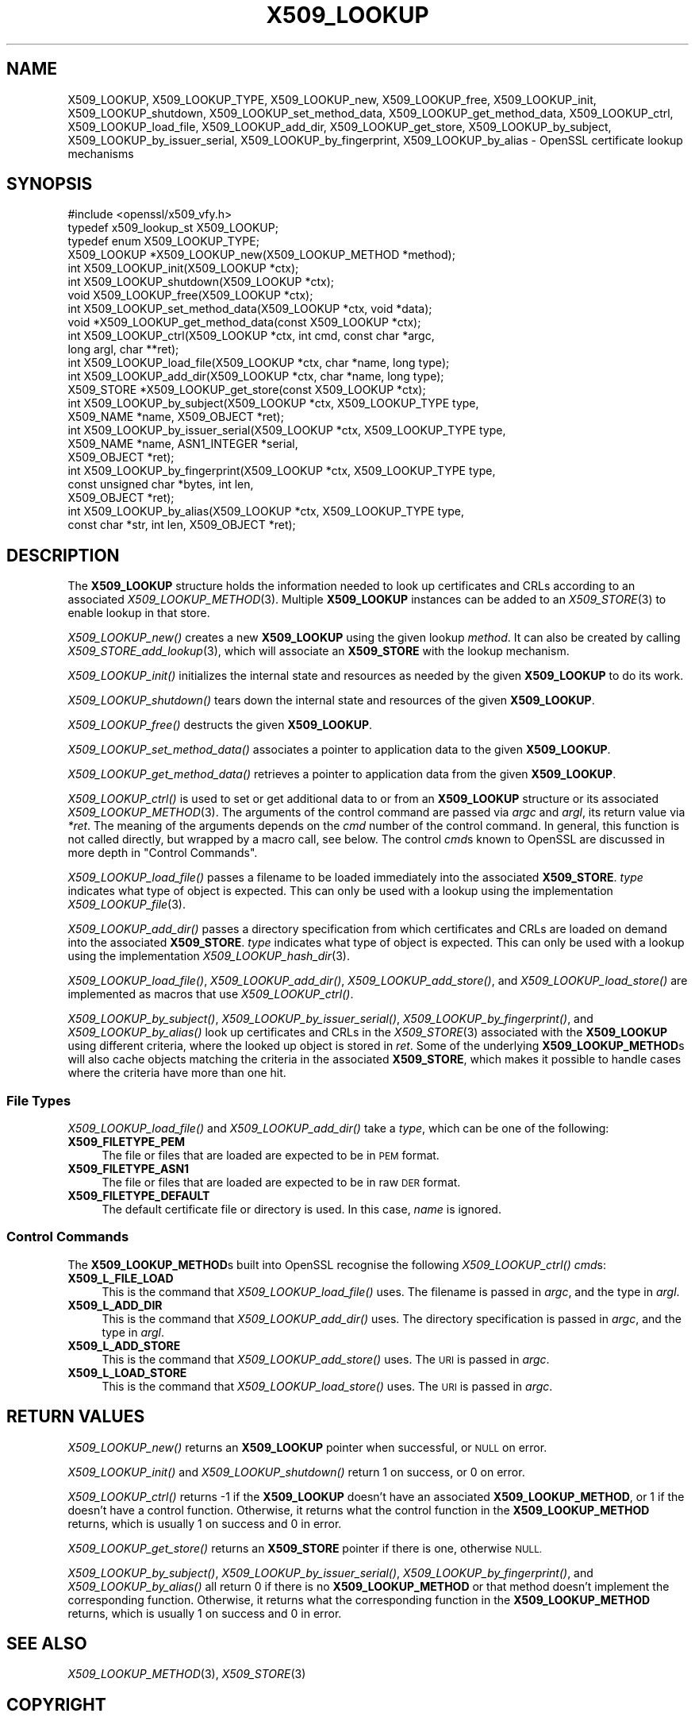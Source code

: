 .\" Automatically generated by Pod::Man 2.27 (Pod::Simple 3.28)
.\"
.\" Standard preamble:
.\" ========================================================================
.de Sp \" Vertical space (when we can't use .PP)
.if t .sp .5v
.if n .sp
..
.de Vb \" Begin verbatim text
.ft CW
.nf
.ne \\$1
..
.de Ve \" End verbatim text
.ft R
.fi
..
.\" Set up some character translations and predefined strings.  \*(-- will
.\" give an unbreakable dash, \*(PI will give pi, \*(L" will give a left
.\" double quote, and \*(R" will give a right double quote.  \*(C+ will
.\" give a nicer C++.  Capital omega is used to do unbreakable dashes and
.\" therefore won't be available.  \*(C` and \*(C' expand to `' in nroff,
.\" nothing in troff, for use with C<>.
.tr \(*W-
.ds C+ C\v'-.1v'\h'-1p'\s-2+\h'-1p'+\s0\v'.1v'\h'-1p'
.ie n \{\
.    ds -- \(*W-
.    ds PI pi
.    if (\n(.H=4u)&(1m=24u) .ds -- \(*W\h'-12u'\(*W\h'-12u'-\" diablo 10 pitch
.    if (\n(.H=4u)&(1m=20u) .ds -- \(*W\h'-12u'\(*W\h'-8u'-\"  diablo 12 pitch
.    ds L" ""
.    ds R" ""
.    ds C` ""
.    ds C' ""
'br\}
.el\{\
.    ds -- \|\(em\|
.    ds PI \(*p
.    ds L" ``
.    ds R" ''
.    ds C`
.    ds C'
'br\}
.\"
.\" Escape single quotes in literal strings from groff's Unicode transform.
.ie \n(.g .ds Aq \(aq
.el       .ds Aq '
.\"
.\" If the F register is turned on, we'll generate index entries on stderr for
.\" titles (.TH), headers (.SH), subsections (.SS), items (.Ip), and index
.\" entries marked with X<> in POD.  Of course, you'll have to process the
.\" output yourself in some meaningful fashion.
.\"
.\" Avoid warning from groff about undefined register 'F'.
.de IX
..
.nr rF 0
.if \n(.g .if rF .nr rF 1
.if (\n(rF:(\n(.g==0)) \{
.    if \nF \{
.        de IX
.        tm Index:\\$1\t\\n%\t"\\$2"
..
.        if !\nF==2 \{
.            nr % 0
.            nr F 2
.        \}
.    \}
.\}
.rr rF
.\"
.\" Accent mark definitions (@(#)ms.acc 1.5 88/02/08 SMI; from UCB 4.2).
.\" Fear.  Run.  Save yourself.  No user-serviceable parts.
.    \" fudge factors for nroff and troff
.if n \{\
.    ds #H 0
.    ds #V .8m
.    ds #F .3m
.    ds #[ \f1
.    ds #] \fP
.\}
.if t \{\
.    ds #H ((1u-(\\\\n(.fu%2u))*.13m)
.    ds #V .6m
.    ds #F 0
.    ds #[ \&
.    ds #] \&
.\}
.    \" simple accents for nroff and troff
.if n \{\
.    ds ' \&
.    ds ` \&
.    ds ^ \&
.    ds , \&
.    ds ~ ~
.    ds /
.\}
.if t \{\
.    ds ' \\k:\h'-(\\n(.wu*8/10-\*(#H)'\'\h"|\\n:u"
.    ds ` \\k:\h'-(\\n(.wu*8/10-\*(#H)'\`\h'|\\n:u'
.    ds ^ \\k:\h'-(\\n(.wu*10/11-\*(#H)'^\h'|\\n:u'
.    ds , \\k:\h'-(\\n(.wu*8/10)',\h'|\\n:u'
.    ds ~ \\k:\h'-(\\n(.wu-\*(#H-.1m)'~\h'|\\n:u'
.    ds / \\k:\h'-(\\n(.wu*8/10-\*(#H)'\z\(sl\h'|\\n:u'
.\}
.    \" troff and (daisy-wheel) nroff accents
.ds : \\k:\h'-(\\n(.wu*8/10-\*(#H+.1m+\*(#F)'\v'-\*(#V'\z.\h'.2m+\*(#F'.\h'|\\n:u'\v'\*(#V'
.ds 8 \h'\*(#H'\(*b\h'-\*(#H'
.ds o \\k:\h'-(\\n(.wu+\w'\(de'u-\*(#H)/2u'\v'-.3n'\*(#[\z\(de\v'.3n'\h'|\\n:u'\*(#]
.ds d- \h'\*(#H'\(pd\h'-\w'~'u'\v'-.25m'\f2\(hy\fP\v'.25m'\h'-\*(#H'
.ds D- D\\k:\h'-\w'D'u'\v'-.11m'\z\(hy\v'.11m'\h'|\\n:u'
.ds th \*(#[\v'.3m'\s+1I\s-1\v'-.3m'\h'-(\w'I'u*2/3)'\s-1o\s+1\*(#]
.ds Th \*(#[\s+2I\s-2\h'-\w'I'u*3/5'\v'-.3m'o\v'.3m'\*(#]
.ds ae a\h'-(\w'a'u*4/10)'e
.ds Ae A\h'-(\w'A'u*4/10)'E
.    \" corrections for vroff
.if v .ds ~ \\k:\h'-(\\n(.wu*9/10-\*(#H)'\s-2\u~\d\s+2\h'|\\n:u'
.if v .ds ^ \\k:\h'-(\\n(.wu*10/11-\*(#H)'\v'-.4m'^\v'.4m'\h'|\\n:u'
.    \" for low resolution devices (crt and lpr)
.if \n(.H>23 .if \n(.V>19 \
\{\
.    ds : e
.    ds 8 ss
.    ds o a
.    ds d- d\h'-1'\(ga
.    ds D- D\h'-1'\(hy
.    ds th \o'bp'
.    ds Th \o'LP'
.    ds ae ae
.    ds Ae AE
.\}
.rm #[ #] #H #V #F C
.\" ========================================================================
.\"
.IX Title "X509_LOOKUP 3"
.TH X509_LOOKUP 3 "2021-12-15" "1.1.1m" "OpenSSL"
.\" For nroff, turn off justification.  Always turn off hyphenation; it makes
.\" way too many mistakes in technical documents.
.if n .ad l
.nh
.SH "NAME"
X509_LOOKUP, X509_LOOKUP_TYPE, X509_LOOKUP_new, X509_LOOKUP_free, X509_LOOKUP_init, X509_LOOKUP_shutdown, X509_LOOKUP_set_method_data, X509_LOOKUP_get_method_data, X509_LOOKUP_ctrl, X509_LOOKUP_load_file, X509_LOOKUP_add_dir, X509_LOOKUP_get_store, X509_LOOKUP_by_subject, X509_LOOKUP_by_issuer_serial, X509_LOOKUP_by_fingerprint, X509_LOOKUP_by_alias \&\- OpenSSL certificate lookup mechanisms
.SH "SYNOPSIS"
.IX Header "SYNOPSIS"
.Vb 1
\& #include <openssl/x509_vfy.h>
\&
\& typedef x509_lookup_st X509_LOOKUP;
\&
\& typedef enum X509_LOOKUP_TYPE;
\&
\& X509_LOOKUP *X509_LOOKUP_new(X509_LOOKUP_METHOD *method);
\& int X509_LOOKUP_init(X509_LOOKUP *ctx);
\& int X509_LOOKUP_shutdown(X509_LOOKUP *ctx);
\& void X509_LOOKUP_free(X509_LOOKUP *ctx);
\&
\& int X509_LOOKUP_set_method_data(X509_LOOKUP *ctx, void *data);
\& void *X509_LOOKUP_get_method_data(const X509_LOOKUP *ctx);
\&
\& int X509_LOOKUP_ctrl(X509_LOOKUP *ctx, int cmd, const char *argc,
\&                      long argl, char **ret);
\& int X509_LOOKUP_load_file(X509_LOOKUP *ctx, char *name, long type);
\& int X509_LOOKUP_add_dir(X509_LOOKUP *ctx, char *name, long type);
\&
\& X509_STORE *X509_LOOKUP_get_store(const X509_LOOKUP *ctx);
\&
\& int X509_LOOKUP_by_subject(X509_LOOKUP *ctx, X509_LOOKUP_TYPE type,
\&                            X509_NAME *name, X509_OBJECT *ret);
\& int X509_LOOKUP_by_issuer_serial(X509_LOOKUP *ctx, X509_LOOKUP_TYPE type,
\&                                  X509_NAME *name, ASN1_INTEGER *serial,
\&                                  X509_OBJECT *ret);
\& int X509_LOOKUP_by_fingerprint(X509_LOOKUP *ctx, X509_LOOKUP_TYPE type,
\&                                const unsigned char *bytes, int len,
\&                                X509_OBJECT *ret);
\& int X509_LOOKUP_by_alias(X509_LOOKUP *ctx, X509_LOOKUP_TYPE type,
\&                          const char *str, int len, X509_OBJECT *ret);
.Ve
.SH "DESCRIPTION"
.IX Header "DESCRIPTION"
The \fBX509_LOOKUP\fR structure holds the information needed to look up
certificates and CRLs according to an associated \fIX509_LOOKUP_METHOD\fR\|(3).
Multiple \fBX509_LOOKUP\fR instances can be added to an \fIX509_STORE\fR\|(3)
to enable lookup in that store.
.PP
\&\fIX509_LOOKUP_new()\fR creates a new \fBX509_LOOKUP\fR using the given lookup
\&\fImethod\fR.
It can also be created by calling \fIX509_STORE_add_lookup\fR\|(3), which
will associate an \fBX509_STORE\fR with the lookup mechanism.
.PP
\&\fIX509_LOOKUP_init()\fR initializes the internal state and resources as
needed by the given \fBX509_LOOKUP\fR to do its work.
.PP
\&\fIX509_LOOKUP_shutdown()\fR tears down the internal state and resources of
the given \fBX509_LOOKUP\fR.
.PP
\&\fIX509_LOOKUP_free()\fR destructs the given \fBX509_LOOKUP\fR.
.PP
\&\fIX509_LOOKUP_set_method_data()\fR associates a pointer to application data
to the given \fBX509_LOOKUP\fR.
.PP
\&\fIX509_LOOKUP_get_method_data()\fR retrieves a pointer to application data
from the given \fBX509_LOOKUP\fR.
.PP
\&\fIX509_LOOKUP_ctrl()\fR is used to set or get additional data to or from an
\&\fBX509_LOOKUP\fR structure or its associated \fIX509_LOOKUP_METHOD\fR\|(3).
The arguments of the control command are passed via \fIargc\fR and \fIargl\fR,
its return value via \fI*ret\fR.
The meaning of the arguments depends on the \fIcmd\fR number of the
control command. In general, this function is not called directly, but
wrapped by a macro call, see below.
The control \fIcmd\fRs known to OpenSSL are discussed in more depth
in \*(L"Control Commands\*(R".
.PP
\&\fIX509_LOOKUP_load_file()\fR passes a filename to be loaded immediately
into the associated \fBX509_STORE\fR.
\&\fItype\fR indicates what type of object is expected.
This can only be used with a lookup using the implementation
\&\fIX509_LOOKUP_file\fR\|(3).
.PP
\&\fIX509_LOOKUP_add_dir()\fR passes a directory specification from which
certificates and CRLs are loaded on demand into the associated
\&\fBX509_STORE\fR.
\&\fItype\fR indicates what type of object is expected.
This can only be used with a lookup using the implementation
\&\fIX509_LOOKUP_hash_dir\fR\|(3).
.PP
\&\fIX509_LOOKUP_load_file()\fR, \fIX509_LOOKUP_add_dir()\fR,
\&\fIX509_LOOKUP_add_store()\fR, and \fIX509_LOOKUP_load_store()\fR are implemented
as macros that use \fIX509_LOOKUP_ctrl()\fR.
.PP
\&\fIX509_LOOKUP_by_subject()\fR, \fIX509_LOOKUP_by_issuer_serial()\fR,
\&\fIX509_LOOKUP_by_fingerprint()\fR, and \fIX509_LOOKUP_by_alias()\fR look up
certificates and CRLs in the \fIX509_STORE\fR\|(3) associated with the
\&\fBX509_LOOKUP\fR using different criteria, where the looked up object is
stored in \fIret\fR.
Some of the underlying \fBX509_LOOKUP_METHOD\fRs will also cache objects
matching the criteria in the associated \fBX509_STORE\fR, which makes it
possible to handle cases where the criteria have more than one hit.
.SS "File Types"
.IX Subsection "File Types"
\&\fIX509_LOOKUP_load_file()\fR and \fIX509_LOOKUP_add_dir()\fR take a \fItype\fR,
which can be one of the following:
.IP "\fBX509_FILETYPE_PEM\fR" 4
.IX Item "X509_FILETYPE_PEM"
The file or files that are loaded are expected to be in \s-1PEM\s0 format.
.IP "\fBX509_FILETYPE_ASN1\fR" 4
.IX Item "X509_FILETYPE_ASN1"
The file or files that are loaded are expected to be in raw \s-1DER\s0 format.
.IP "\fBX509_FILETYPE_DEFAULT\fR" 4
.IX Item "X509_FILETYPE_DEFAULT"
The default certificate file or directory is used.  In this case,
\&\fIname\fR is ignored.
.SS "Control Commands"
.IX Subsection "Control Commands"
The \fBX509_LOOKUP_METHOD\fRs built into OpenSSL recognise the following
\&\fIX509_LOOKUP_ctrl()\fR \fIcmd\fRs:
.IP "\fBX509_L_FILE_LOAD\fR" 4
.IX Item "X509_L_FILE_LOAD"
This is the command that \fIX509_LOOKUP_load_file()\fR uses.
The filename is passed in \fIargc\fR, and the type in \fIargl\fR.
.IP "\fBX509_L_ADD_DIR\fR" 4
.IX Item "X509_L_ADD_DIR"
This is the command that \fIX509_LOOKUP_add_dir()\fR uses.
The directory specification is passed in \fIargc\fR, and the type in
\&\fIargl\fR.
.IP "\fBX509_L_ADD_STORE\fR" 4
.IX Item "X509_L_ADD_STORE"
This is the command that \fIX509_LOOKUP_add_store()\fR uses.
The \s-1URI\s0 is passed in \fIargc\fR.
.IP "\fBX509_L_LOAD_STORE\fR" 4
.IX Item "X509_L_LOAD_STORE"
This is the command that \fIX509_LOOKUP_load_store()\fR uses.
The \s-1URI\s0 is passed in \fIargc\fR.
.SH "RETURN VALUES"
.IX Header "RETURN VALUES"
\&\fIX509_LOOKUP_new()\fR returns an \fBX509_LOOKUP\fR pointer when successful,
or \s-1NULL\s0 on error.
.PP
\&\fIX509_LOOKUP_init()\fR and \fIX509_LOOKUP_shutdown()\fR return 1 on success, or
0 on error.
.PP
\&\fIX509_LOOKUP_ctrl()\fR returns \-1 if the \fBX509_LOOKUP\fR doesn't have an
associated \fBX509_LOOKUP_METHOD\fR, or 1 if the 
doesn't have a control function.
Otherwise, it returns what the control function in the
\&\fBX509_LOOKUP_METHOD\fR returns, which is usually 1 on success and 0 in
error.
.IX Xref "509_LOOKUP_METHOD"
.PP
\&\fIX509_LOOKUP_get_store()\fR returns an \fBX509_STORE\fR pointer if there is
one, otherwise \s-1NULL.\s0
.PP
\&\fIX509_LOOKUP_by_subject()\fR, \fIX509_LOOKUP_by_issuer_serial()\fR,
\&\fIX509_LOOKUP_by_fingerprint()\fR, and \fIX509_LOOKUP_by_alias()\fR all return 0
if there is no \fBX509_LOOKUP_METHOD\fR or that method doesn't implement
the corresponding function.
Otherwise, it returns what the corresponding function in the
\&\fBX509_LOOKUP_METHOD\fR returns, which is usually 1 on success and 0 in
error.
.SH "SEE ALSO"
.IX Header "SEE ALSO"
\&\fIX509_LOOKUP_METHOD\fR\|(3), \fIX509_STORE\fR\|(3)
.SH "COPYRIGHT"
.IX Header "COPYRIGHT"
Copyright 2020 The OpenSSL Project Authors. All Rights Reserved.
.PP
Licensed under the Apache License 2.0 (the \*(L"License\*(R").  You may not use
this file except in compliance with the License.  You can obtain a copy
in the file \s-1LICENSE\s0 in the source distribution or at
<https://www.openssl.org/source/license.html>.
